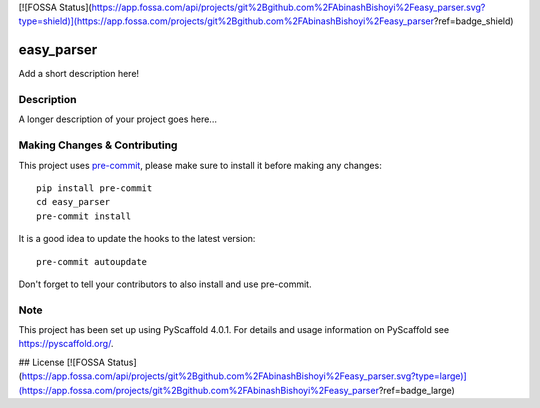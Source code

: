 [![FOSSA Status](https://app.fossa.com/api/projects/git%2Bgithub.com%2FAbinashBishoyi%2Feasy_parser.svg?type=shield)](https://app.fossa.com/projects/git%2Bgithub.com%2FAbinashBishoyi%2Feasy_parser?ref=badge_shield)


.. image:: https://www.travis-ci.com/AbinashBishoyi/easy_parser.svg?branch=master
    :target: https://www.travis-ci.com/AbinashBishoyi/easy_parser
===========
easy_parser
===========


Add a short description here!


Description
===========

A longer description of your project goes here...


.. _pyscaffold-notes:

Making Changes & Contributing
=============================

This project uses `pre-commit`_, please make sure to install it before making any
changes::

    pip install pre-commit
    cd easy_parser
    pre-commit install

It is a good idea to update the hooks to the latest version::

    pre-commit autoupdate

Don't forget to tell your contributors to also install and use pre-commit.

.. _pre-commit: http://pre-commit.com/

Note
====

This project has been set up using PyScaffold 4.0.1. For details and usage
information on PyScaffold see https://pyscaffold.org/.


## License
[![FOSSA Status](https://app.fossa.com/api/projects/git%2Bgithub.com%2FAbinashBishoyi%2Feasy_parser.svg?type=large)](https://app.fossa.com/projects/git%2Bgithub.com%2FAbinashBishoyi%2Feasy_parser?ref=badge_large)